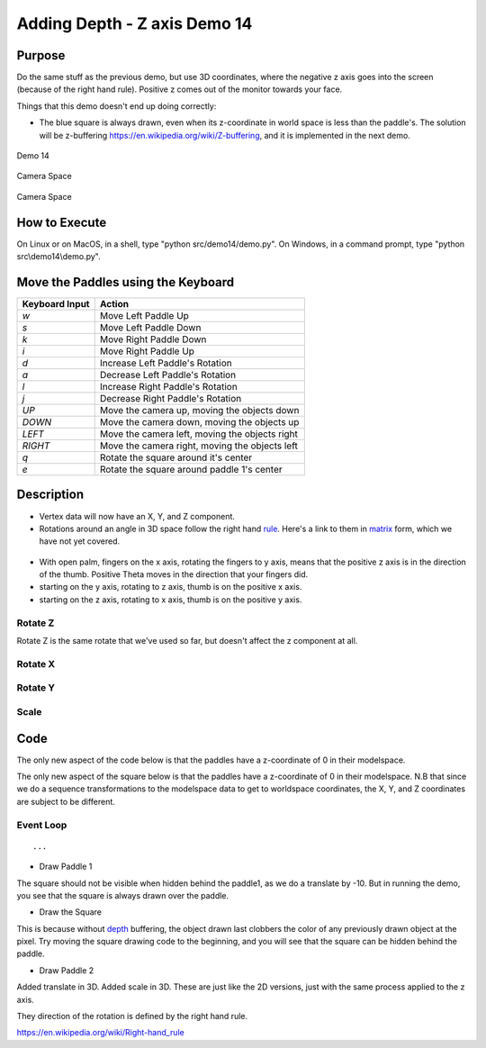 ..
   Copyright (c) 2018-2022 William Emerison Six

   Permission is hereby granted, free of charge, to any person obtaining a copy
   of this software and associated documentation files (the "Software"), to deal
   in the Software without restriction, including without limitation the rights
   to use, copy, modify, merge, publish, distribute, sublicense, and/or sell
   copies of the Software, and to permit persons to whom the Software is
   furnished to do so, subject to the following conditions:

   The above copyright notice and this permission notice shall be included in all
   copies or substantial portions of the Software.

   THE SOFTWARE IS PROVIDED "AS IS", WITHOUT WARRANTY OF ANY KIND, EXPRESS OR
   IMPLIED, INCLUDING BUT NOT LIMITED TO THE WARRANTIES OF MERCHANTABILITY,
   FITNESS FOR A PARTICULAR PURPOSE AND NONINFRINGEMENT. IN NO EVENT SHALL THE
   AUTHORS OR COPYRIGHT HOLDERS BE LIABLE FOR ANY CLAIM, DAMAGES OR OTHER
   LIABILITY, WHETHER IN AN ACTION OF CONTRACT, TORT OR OTHERWISE, ARISING FROM,
   OUT OF OR IN CONNECTION WITH THE SOFTWARE OR THE USE OR OTHER DEALINGS IN THE
   SOFTWARE.

Adding Depth - Z axis Demo 14
=============================

Purpose
^^^^^^^
Do the same stuff as the previous demo, but use 3D coordinates,
where the negative z axis goes into the screen (because
of the right hand rule).  Positive z comes out of the monitor
towards your face.


Things that this demo doesn't end up doing correctly:

* The blue square is always drawn, even
  when its z-coordinate in world space is less than the paddle's.  The solution will be
  z-buffering https://en.wikipedia.org/wiki/Z-buffering,
  and it is implemented in the next demo.


.. figure:: _static/screenshots/demo14.png
    :align: center
    :alt: Demo 14
    :figclass: align-center

    Demo 14


.. figure:: _static/screenshots/camera1.png
    :align: center
    :alt: Camera Space
    :figclass: align-center

    Camera Space

.. figure:: _static/screenshots/camera2.png
    :align: center
    :alt: Camera Space
    :figclass: align-center

    Camera Space

How to Execute
^^^^^^^^^^^^^^

On Linux or on MacOS, in a shell, type "python src/demo14/demo.py".
On Windows, in a command prompt, type "python src\\demo14\\demo.py".



Move the Paddles using the Keyboard
^^^^^^^^^^^^^^^^^^^^^^^^^^^^^^^^^^^

==============  ==============================================
Keyboard Input  Action
==============  ==============================================
*w*             Move Left Paddle Up
*s*             Move Left Paddle Down
*k*             Move Right Paddle Down
*i*             Move Right Paddle Up

*d*             Increase Left Paddle's Rotation
*a*             Decrease Left Paddle's Rotation
*l*             Increase Right Paddle's Rotation
*j*             Decrease Right Paddle's Rotation

*UP*            Move the camera up, moving the objects down
*DOWN*          Move the camera down, moving the objects up
*LEFT*          Move the camera left, moving the objects right
*RIGHT*         Move the camera right, moving the objects left

*q*             Rotate the square around it's center
*e*             Rotate the square around paddle 1's center
==============  ==============================================

Description
^^^^^^^^^^^


..
   TODO -- see if this text can fit.
   Other things added
   Added rotations around the x axis, y axis, and z axis.
   https://en.wikipedia.org/wiki/Rotation_matrix

   Added translate in 3D.  Added scale in 3D.  These are just like
   the 2D versions, just with the same process applied to the z axis.

   They direction of the rotation is defined by the right hand rule.



* Vertex data will now have an X, Y, and Z component.
* Rotations around an angle in 3D space follow the right hand rule_.  Here's a link to them
  in matrix_ form, which we have not yet covered.

.. _rule: https://en.wikipedia.org/wiki/Right-hand_rule
.. _matrix: https://en.wikipedia.org/wiki/Rotation_matrix

.. figure:: _static/ccbysa3.0/wikipedia-Acdx/220px-Right_hand_rule_cross_product.svg.png
    :align: center
    :alt: Right hand rule
    :figclass: align-center


* With open palm, fingers on the x axis, rotating the fingers to y axis,
  means that the positive z axis is in the direction of the thumb.  Positive Theta
  moves in the direction that your fingers did.
* starting on the y axis, rotating to z axis, thumb is on the positive x axis.
* starting on the z axis, rotating to x axis, thumb is on the positive y axis.


.. LINENOS ../src/demo14/demo.py d38e00f1c19bce775ae4216e4ed95a31a814eee0

Rotate Z
~~~~~~~~


Rotate Z is the same rotate that we've used so far, but doesn't affect
the z component at all.

.. figure:: _static/cc0/Stephan_Kulla/Sinus_und_Kosinus_am_Einheitskreis_2.svg
    :align: center
    :alt: Rotate Z
    :figclass: align-center


.. LINENOS ../src/demo14/demo.py 1b96b48e7e572197721cad2a7d082f167159f2d8

Rotate X
~~~~~~~~



.. figure:: _static/cc0/Stephan_Kulla/Sinus_und_Kosinus_am_Einheitskreis_4.svg
    :align: center
    :alt: Rotate X
    :figclass: align-center


.. LINENOS ../src/demo14/demo.py 3e09ecd4a77c68066fe97bfa4f06e89afb583f9d


Rotate Y
~~~~~~~~

.. figure:: _static/cc0/Stephan_Kulla/Sinus_und_Kosinus_am_Einheitskreis_5.svg
    :align: center
    :alt: Rotate Y
    :figclass: align-center


.. LINENOS ../src/demo14/demo.py 256be1d4ab5b90068be656bb99ff1115268d8925

Scale
~~~~~

.. LINENOS ../src/demo14/demo.py dd45247963bb4a02bf2430d98a7f52e707c9e15a

Code
^^^^

The only new aspect of the code below is that the paddles have
a z-coordinate of 0 in their modelspace.

.. LINENOS ../src/demo14/demo.py d5bd9d04649181c42a65f8a7d52125a0ef86a928

The only new aspect of the square below is that the paddles have
a z-coordinate of 0 in their modelspace.  N.B that since we
do a sequence transformations to the modelspace data to get
to worldspace coordinates, the X, Y, and Z coordinates
are subject to be different.

.. LINENOS ../src/demo14/demo.py 603eda05b403ac6bd756d050f26d9e6497bf748a


Event Loop
~~~~~~~~~~

.. LINENOS ../src/demo14/demo.py ee882a76ee2962c327841e2a952998acce07cc2a

::

    ...

* Draw Paddle 1

.. LINENOS ../src/demo14/demo.py 2f5cb93361c42475b16dec8246c81c711b1a2db3

The square should not be visible when hidden behind the paddle1,
as we do a translate by -10.  But in running the demo, you see
that the square is always drawn over the paddle.


* Draw the Square

.. LINENOS ../src/demo14/demo.py 485064c9e30f4471b74d11b8cca3c8f0d142b552


This is because without depth_ buffering, the object drawn last
clobbers the color of any previously drawn object at the pixel.
Try moving the square drawing code to the beginning, and you will
see that the square can be hidden behind the paddle.

.. _depth:  https://en.wikipedia.org/wiki/Fragment_(computer_graphics)


* Draw Paddle 2

.. LINENOS ../src/demo14/demo.py 79bca06683ced2f641ea47f14d22bc330f75979f


Added translate in 3D.  Added scale in 3D.  These are just like
the 2D versions, just with the same process applied to the z axis.

They direction of the rotation is defined by the right hand rule.

https://en.wikipedia.org/wiki/Right-hand_rule
